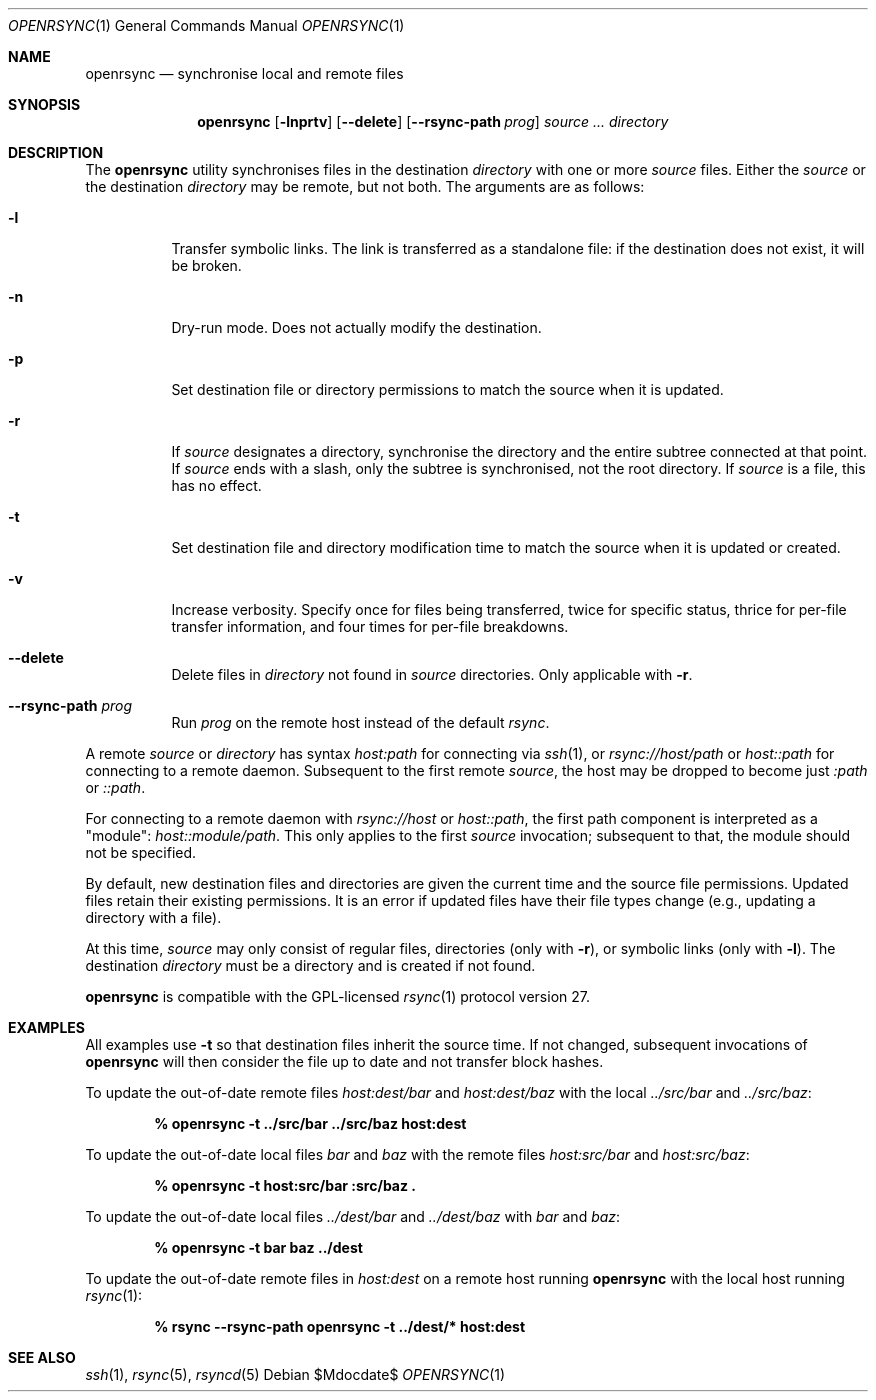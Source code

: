 .\"	$OpenBSD$
.\"
.\" Copyright (c) 2019 Kristaps Dzonsons <kristaps@bsd.lv>
.\"
.\" Permission to use, copy, modify, and distribute this software for any
.\" purpose with or without fee is hereby granted, provided that the above
.\" copyright notice and this permission notice appear in all copies.
.\"
.\" THE SOFTWARE IS PROVIDED "AS IS" AND THE AUTHOR DISCLAIMS ALL WARRANTIES
.\" WITH REGARD TO THIS SOFTWARE INCLUDING ALL IMPLIED WARRANTIES OF
.\" MERCHANTABILITY AND FITNESS. IN NO EVENT SHALL THE AUTHOR BE LIABLE FOR
.\" ANY SPECIAL, DIRECT, INDIRECT, OR CONSEQUENTIAL DAMAGES OR ANY DAMAGES
.\" WHATSOEVER RESULTING FROM LOSS OF USE, DATA OR PROFITS, WHETHER IN AN
.\" ACTION OF CONTRACT, NEGLIGENCE OR OTHER TORTIOUS ACTION, ARISING OUT OF
.\" OR IN CONNECTION WITH THE USE OR PERFORMANCE OF THIS SOFTWARE.
.\"
.Dd $Mdocdate$
.Dt OPENRSYNC 1
.Os
.Sh NAME
.Nm openrsync
.Nd synchronise local and remote files
.Sh SYNOPSIS
.Nm openrsync
.Op Fl lnprtv
.Op Fl -delete
.Op Fl -rsync-path Ar prog
.Ar source ...
.Ar directory
.Sh DESCRIPTION
The
.Nm
utility synchronises files in the destination
.Ar directory
with one or more
.Ar source
files.
Either the
.Ar source
or the destination
.Ar directory
may be remote,
but not both.
The arguments are as follows:
.Bl -tag -width Ds
.It Fl l
Transfer symbolic links.
The link is transferred as a standalone file: if the destination does
not exist, it will be broken.
.It Fl n
Dry-run mode.
Does not actually modify the destination.
.It Fl p
Set destination file or directory permissions to match the source when
it is updated.
.It Fl r
If
.Ar source
designates a directory, synchronise the directory and the entire subtree
connected at that point.
If
.Ar source
ends with a slash, only the subtree is synchronised, not the root
directory.
If
.Ar source
is a file, this has no effect.
.It Fl t
Set destination file and directory modification time to match the source
when it is updated or created.
.It Fl v
Increase verbosity.
Specify once for files being transferred, twice for specific status,
thrice for per-file transfer information, and four times for per-file
breakdowns.
.It Fl -delete
Delete files in
.Ar directory
not found in
.Ar source
directories.
Only applicable with
.Fl r .
.It Fl -rsync-path Ar prog
Run
.Ar prog
on the remote host instead of the default
.Ar rsync .
.El
.Pp
A remote
.Ar source
or
.Ar directory
has syntax
.Ar host:path
for connecting via
.Xr ssh 1 ,
or
.Ar rsync://host/path
or
.Ar host::path
for connecting to a remote daemon.
Subsequent to the first remote
.Ar source ,
the host may be dropped to become just
.Ar :path
or
.Ar ::path .
.Pp
For connecting to a remote daemon with
.Ar rsync://host
or
.Ar host::path ,
the first path component is interpreted as a
.Qq module :
.Ar host::module/path .
This only applies to the first
.Ar source
invocation; subsequent to that, the module should not be specified.
.Pp
By default, new destination files and directories are given the current
time and the source file permissions.
Updated files retain their existing permissions.
It is an error if updated files have their file types change (e.g.,
updating a directory with a file).
.Pp
At this time,
.Ar source
may only consist of regular files, directories
.Pq only with Fl r ,
or symbolic links
.Pq only with Fl l .
The destination
.Ar directory
must be a directory and is created if not found.
.Pp
.Nm
is compatible with the GPL-licensed
.Xr rsync 1
protocol version 27.
.\" The following requests should be uncommented and used where appropriate.
.\" .Sh CONTEXT
.\" For section 9 functions only.
.\" .Sh RETURN VALUES
.\" For sections 2, 3, and 9 function return values only.
.\" .Sh ENVIRONMENT
.\" For sections 1, 6, 7, and 8 only.
.\" .Sh FILES
.\" .Sh EXIT STATUS
.\" For sections 1, 6, and 8 only.
.Sh EXAMPLES
All examples use
.Fl t
so that destination files inherit the source time.
If not changed, subsequent invocations of
.Nm
will then consider the file up to date and not transfer block hashes.
.Pp
To update the out-of-date remote files
.Pa host:dest/bar
and
.Pa host:dest/baz
with the local
.Pa ../src/bar
and
.Pa ../src/baz :
.Pp
.Dl % openrsync -t ../src/bar ../src/baz host:dest
.Pp
To update the out-of-date local files
.Pa bar
and
.Pa baz
with the remote files
.Pa host:src/bar
and
.Pa host:src/baz :
.Pp
.Dl % openrsync -t host:src/bar :src/baz \&.
.Pp
To update the out-of-date local files
.Pa ../dest/bar
and
.Pa ../dest/baz
with
.Pa bar
and
.Pa baz :
.Pp
.Dl % openrsync -t bar baz ../dest
.Pp
To update the out-of-date remote files in
.Pa host:dest
on a remote host running
.Nm
with the local host running
.Xr rsync 1 :
.Pp
.Dl % rsync --rsync-path openrsync -t ../dest/* host:dest
.\" .Sh DIAGNOSTICS
.\" For sections 1, 4, 6, 7, 8, and 9 printf/stderr messages only.
.\" .Sh ERRORS
.\" For sections 2, 3, 4, and 9 errno settings only.
.Sh SEE ALSO
.Xr ssh 1 ,
.Xr rsync 5 ,
.Xr rsyncd 5
.\" .Sh STANDARDS
.\" .Sh HISTORY
.\" .Sh AUTHORS
.\" .Sh CAVEATS
.\" .Sh BUGS
